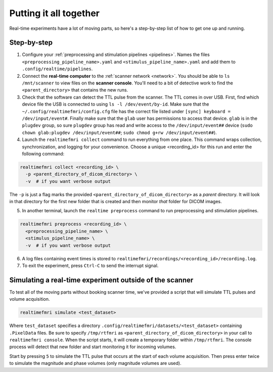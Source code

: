 Putting it all together
=======================

Real-time experiments have a lot of moving parts, so here's a step-by-step list of how to get one up and running.

Step-by-step
------------

1. Configure your :ref:`preprocessing and stimulation pipelines <pipelines>`. Names the files ``<preprocessing_pipeline_name>.yaml`` and ``<stimulus_pipeline_name>.yaml`` and add them to ``.config/realtime/pipelines``.

2. Connect the **real-time computer** to the :ref:`scanner network <network>`. You should be able to ``ls /mnt/scanner`` to view files on the **scanner console**. You'll need to a bit of detective work to find the ``<parent_directory>`` that contains the new runs.

3. Check that the software can detect the TTL pulse from the scanner. The TTL comes in over USB. First, find which device file the USB is connected to using ``ls -l /dev/event/by-id``. Make sure that the ``~/.config/realtimefmri/config.cfg`` file has the correct file listed under ``[sync] keyboard = /dev/input/event#``. Finally make sure that the ``glab`` user has permissions to access that device. ``glab`` is in the ``plugdev`` group, so sure ``plugdev`` group has read and write access to the ``/dev/input/event##`` device (``sudo chown glab:plugdev /dev/input/event##``; ``sudo chmod g+rw /dev/input/event##``).

4. Launch the ``realtimefmri collect`` command to run everything from one place. This command wraps collection, synchronization, and logging for your convenience. Choose a unique <recording_id> for this run and enter the following command:


.. code-block:: bash

  realtimefmri collect <recording_id> \
    -p <parent_directory_of_dicom_directory> \
    -v  # if you want verbose output


The ``-p`` is just a flag marks the provided ``<parent_directory_of_dicom_directory>`` as a *parent* directory. It will look in that directory for the first new folder that is created and then monitor *that* folder for DICOM images.

5. In another terminal, launch the ``realtime preprocess`` command to run preprocessing and stimulation pipelines.


.. code-block:: bash

  realtimefmri preprocess <recording_id> \
    <preprocessing_pipeline_name> \
    <stimulus_pipeline_name> \
    -v  # if you want verbose output


6. A log files containing event times is stored to ``realtimefmri/recordings/<recording_id>/recording.log``.

7. To exit the experiment, press ``Ctrl-C`` to send the interrupt signal.


Simulating a real-time experiment outside of the scanner
--------------------------------------------------------

To test all of the moving parts without booking scanner time, we've provided a script that will simulate TTL pulses and volume acquisition.


.. code-block:: bash

    realtimefmri simulate <test_dataset>

Where ``test_dataset`` specifies a directory ``.config/realtimefmri/datasets/<test_dataset>`` containing ``.PixelData`` files. Be sure to specify ``/tmp/rtfmri`` as  ``<parent_directory_of_dicom_directory>`` in your call to ``realtimefmri console``. When the script starts, it will create a temporary folder within ``/tmp/rtfmri``. The console process will detect that new folder and start monitoring it for incoming volumes.

Start by pressing ``5`` to simulate the TTL pulse that occurs at the start of each volume acquisition. Then press enter twice to simulate the magnitude and phase volumes (only magnitude volumes are used).
